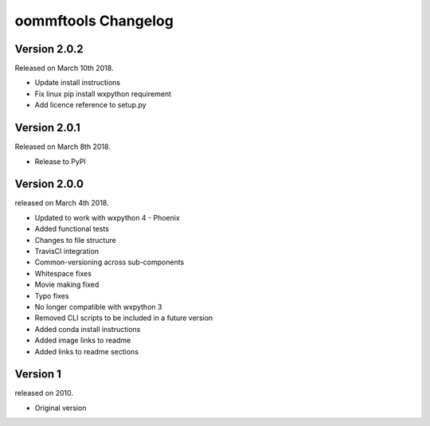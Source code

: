 oommftools Changelog
====================

Version 2.0.2
-------------

Released on March 10th 2018.

- Update install instructions
- Fix linux pip install wxpython requirement
- Add licence reference to setup.py

Version 2.0.1
-------------

Released on March 8th 2018.

- Release to PyPI

Version 2.0.0
-------------

released on March 4th 2018.

- Updated to work with wxpython 4 - Phoenix
- Added functional tests
- Changes to file structure
- TravisCI integration
- Common-versioning across sub-components
- Whitespace fixes
- Movie making fixed
- Typo fixes
- No longer compatible with wxpython 3
- Removed CLI scripts to be included in a future version
- Added conda install instructions
- Added image links to readme
- Added links to readme sections


Version 1
-------------

released on 2010.

- Original version